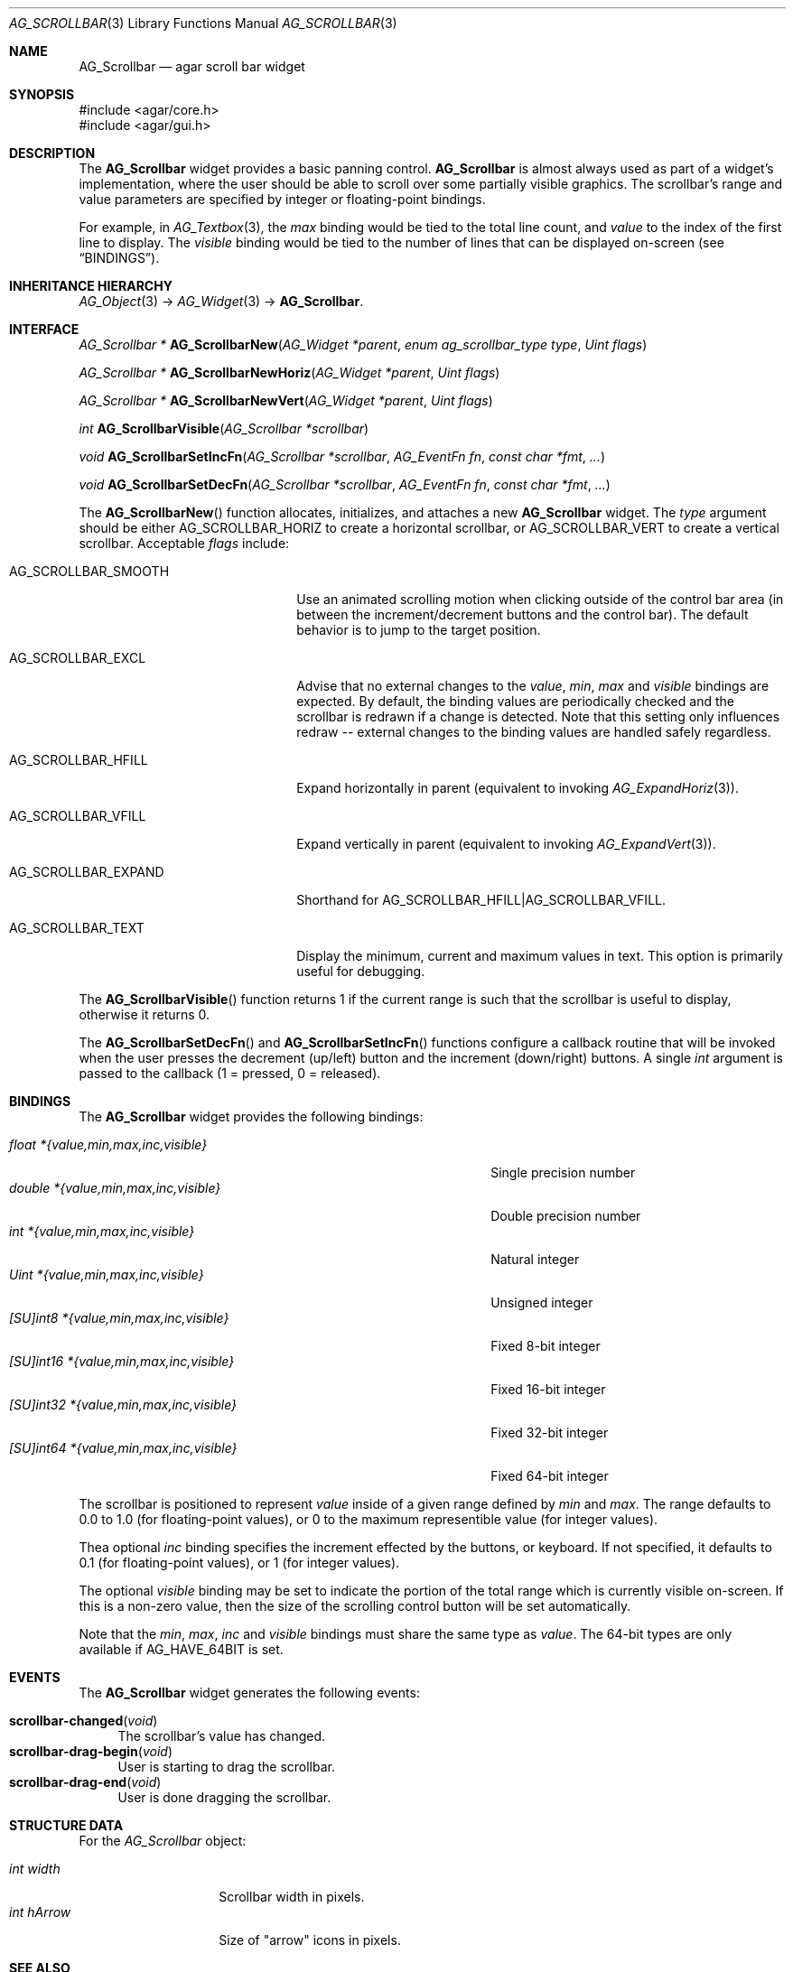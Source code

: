 .\" Copyright (c) 2002-2019 Julien Nadeau Carriere <vedge@csoft.net>
.\" All rights reserved.
.\"
.\" Redistribution and use in source and binary forms, with or without
.\" modification, are permitted provided that the following conditions
.\" are met:
.\" 1. Redistributions of source code must retain the above copyright
.\"    notice, this list of conditions and the following disclaimer.
.\" 2. Redistributions in binary form must reproduce the above copyright
.\"    notice, this list of conditions and the following disclaimer in the
.\"    documentation and/or other materials provided with the distribution.
.\" 
.\" THIS SOFTWARE IS PROVIDED BY THE AUTHOR ``AS IS'' AND ANY EXPRESS OR
.\" IMPLIED WARRANTIES, INCLUDING, BUT NOT LIMITED TO, THE IMPLIED
.\" WARRANTIES OF MERCHANTABILITY AND FITNESS FOR A PARTICULAR PURPOSE
.\" ARE DISCLAIMED. IN NO EVENT SHALL THE AUTHOR BE LIABLE FOR ANY DIRECT,
.\" INDIRECT, INCIDENTAL, SPECIAL, EXEMPLARY, OR CONSEQUENTIAL DAMAGES
.\" (INCLUDING BUT NOT LIMITED TO, PROCUREMENT OF SUBSTITUTE GOODS OR
.\" SERVICES; LOSS OF USE, DATA, OR PROFITS; OR BUSINESS INTERRUPTION)
.\" HOWEVER CAUSED AND ON ANY THEORY OF LIABILITY, WHETHER IN CONTRACT,
.\" STRICT LIABILITY, OR TORT (INCLUDING NEGLIGENCE OR OTHERWISE) ARISING
.\" IN ANY WAY OUT OF THE USE OF THIS SOFTWARE EVEN IF ADVISED OF THE
.\" POSSIBILITY OF SUCH DAMAGE.
.\"
.Dd September 11, 2002
.Dt AG_SCROLLBAR 3
.Os
.ds vT Agar API Reference
.ds oS Agar 1.0
.Sh NAME
.Nm AG_Scrollbar
.Nd agar scroll bar widget
.Sh SYNOPSIS
.Bd -literal
#include <agar/core.h>
#include <agar/gui.h>
.Ed
.Sh DESCRIPTION
.\" IMAGE(http://libagar.org/widgets/AG_Scrollbar.png, "An AG_Scrollbar")
The
.Nm
widget provides a basic panning control.
.Nm
is almost always used as part of a widget's implementation, where the user
should be able to scroll over some partially visible graphics.
The scrollbar's range and value parameters are specified by integer or
floating-point bindings.
.Pp
For example, in
.Xr AG_Textbox 3 ,
the
.Va max
binding would be tied to the total line count, and
.Va value
to the index of the first line to display.
The
.Va visible
binding would be tied to the number of lines that can be displayed on-screen
(see
.Sx BINDINGS ) .
.Sh INHERITANCE HIERARCHY
.Xr AG_Object 3 ->
.Xr AG_Widget 3 ->
.Nm .
.Sh INTERFACE
.nr nS 1
.Ft "AG_Scrollbar *"
.Fn AG_ScrollbarNew "AG_Widget *parent" "enum ag_scrollbar_type type" "Uint flags"
.Pp
.Ft "AG_Scrollbar *"
.Fn AG_ScrollbarNewHoriz "AG_Widget *parent" "Uint flags"
.Pp
.Ft "AG_Scrollbar *"
.Fn AG_ScrollbarNewVert "AG_Widget *parent" "Uint flags"
.Pp
.Ft int
.Fn AG_ScrollbarVisible "AG_Scrollbar *scrollbar"
.Pp
.Ft void
.Fn AG_ScrollbarSetIncFn "AG_Scrollbar *scrollbar" "AG_EventFn fn" "const char *fmt" "..."
.Pp
.Ft void
.Fn AG_ScrollbarSetDecFn "AG_Scrollbar *scrollbar" "AG_EventFn fn" "const char *fmt" "..."
.Pp
.nr nS 0
The
.Fn AG_ScrollbarNew
function allocates, initializes, and attaches a new
.Nm
widget.
The
.Fa type
argument should be either
.Dv AG_SCROLLBAR_HORIZ
to create a horizontal scrollbar, or
.Dv AG_SCROLLBAR_VERT
to create a vertical scrollbar.
Acceptable
.Fa flags
include:
.Bl -tag -width "AG_SCROLLBAR_EXPAND "
.It AG_SCROLLBAR_SMOOTH
Use an animated scrolling motion when clicking outside of the control bar
area (in between the increment/decrement buttons and the control bar).
The default behavior is to jump to the target position.
.It AG_SCROLLBAR_EXCL
Advise that no external changes to the
.Va value ,
.Va min ,
.Va max
and
.Va visible
bindings are expected.
By default, the binding values are periodically checked and the scrollbar is
redrawn if a change is detected.
Note that this setting only influences redraw -- external changes to the
binding values are handled safely regardless.
.It AG_SCROLLBAR_HFILL
Expand horizontally in parent (equivalent to invoking
.Xr AG_ExpandHoriz 3 ) .
.It AG_SCROLLBAR_VFILL
Expand vertically in parent (equivalent to invoking
.Xr AG_ExpandVert 3 ) .
.It AG_SCROLLBAR_EXPAND
Shorthand for
.Dv AG_SCROLLBAR_HFILL|AG_SCROLLBAR_VFILL .
.It AG_SCROLLBAR_TEXT
Display the minimum, current and maximum values in text.
This option is primarily useful for debugging.
.El
.Pp
The
.Fn AG_ScrollbarVisible
function returns 1 if the current range is such that the scrollbar is useful
to display, otherwise it returns 0.
.Pp
The
.Fn AG_ScrollbarSetDecFn
and
.Fn AG_ScrollbarSetIncFn
functions configure a callback routine that will be invoked when the user
presses the decrement (up/left) button and the increment (down/right) buttons.
A single
.Ft int
argument is passed to the callback (1 = pressed, 0 = released).
.Sh BINDINGS
The
.Nm
widget provides the following bindings:
.Pp
.Bl -tag -compact -width "[SU]int64 *{value,min,max,inc,visible} "
.It Va float *{value,min,max,inc,visible}
Single precision number
.It Va double *{value,min,max,inc,visible}
Double precision number
.It Va int *{value,min,max,inc,visible}
Natural integer
.It Va Uint *{value,min,max,inc,visible}
Unsigned integer
.It Va [SU]int8 *{value,min,max,inc,visible}
Fixed 8-bit integer
.It Va [SU]int16 *{value,min,max,inc,visible}
Fixed 16-bit integer
.It Va [SU]int32 *{value,min,max,inc,visible}
Fixed 32-bit integer
.It Va [SU]int64 *{value,min,max,inc,visible}
Fixed 64-bit integer
.El
.Pp
The scrollbar is positioned to represent
.Va value
inside of a given range defined by
.Va min
and
.Va max .
The range defaults to 0.0 to 1.0 (for floating-point values),
or 0 to the maximum representible value (for integer values).
.Pp
Thea optional
.Va inc
binding specifies the increment effected by the buttons, or keyboard.
If not specified, it defaults to 0.1 (for floating-point values), or 1 (for
integer values).
.Pp
The optional
.Va visible
binding may be set to indicate the portion of the total range which is
currently visible on-screen.
If this is a non-zero value, then the size of the scrolling control button
will be set automatically.
.Pp
Note that the
.Va min ,
.Va max ,
.Va inc
and
.Va visible
bindings must share the same type as
.Va value .
The 64-bit types are only available if
.Dv AG_HAVE_64BIT
is set.
.Sh EVENTS
The
.Nm
widget generates the following events:
.Pp
.Bl -tag -compact -width 2n
.It Fn scrollbar-changed "void"
The scrollbar's value has changed.
.It Fn scrollbar-drag-begin "void"
User is starting to drag the scrollbar.
.It Fn scrollbar-drag-end "void"
User is done dragging the scrollbar.
.El
.Sh STRUCTURE DATA
For the
.Ft AG_Scrollbar
object:
.Pp
.Bl -tag -compact -width "int visible "
.It Ft int width
Scrollbar width in pixels.
.It Ft int hArrow
Size of "arrow" icons in pixels.
.El
.Sh SEE ALSO
.Xr AG_Intro 3 ,
.Xr AG_Numerical 3 ,
.Xr AG_Scrollview 3 ,
.Xr AG_Slider 3 ,
.Xr AG_Widget 3 ,
.Xr AG_Window 3
.Sh HISTORY
The
.Nm
widget first appeared in Agar 1.0.
The
.Va inc
binding was introduced in Agar 1.5.0.
The
.Dv AG_SCROLLBAR_SMOOTH
option appeared in Agar 1.6.0.
